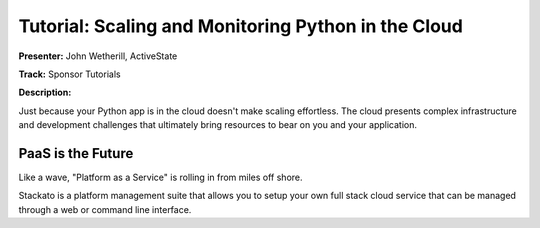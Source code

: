 Tutorial: Scaling and Monitoring Python in the Cloud
===========================================

**Presenter:** John Wetherill, ActiveState

**Track:** Sponsor Tutorials

**Description:**

Just because your Python app is in the cloud doesn't make scaling effortless. The cloud presents complex infrastructure and development challenges that ultimately bring resources to bear on you and your application.

PaaS is the Future
-----

Like a wave, "Platform as a Service" is rolling in from miles off shore.

Stackato is a platform management suite that allows you to setup your own full
stack cloud service that can be managed through a web or command line interface.
